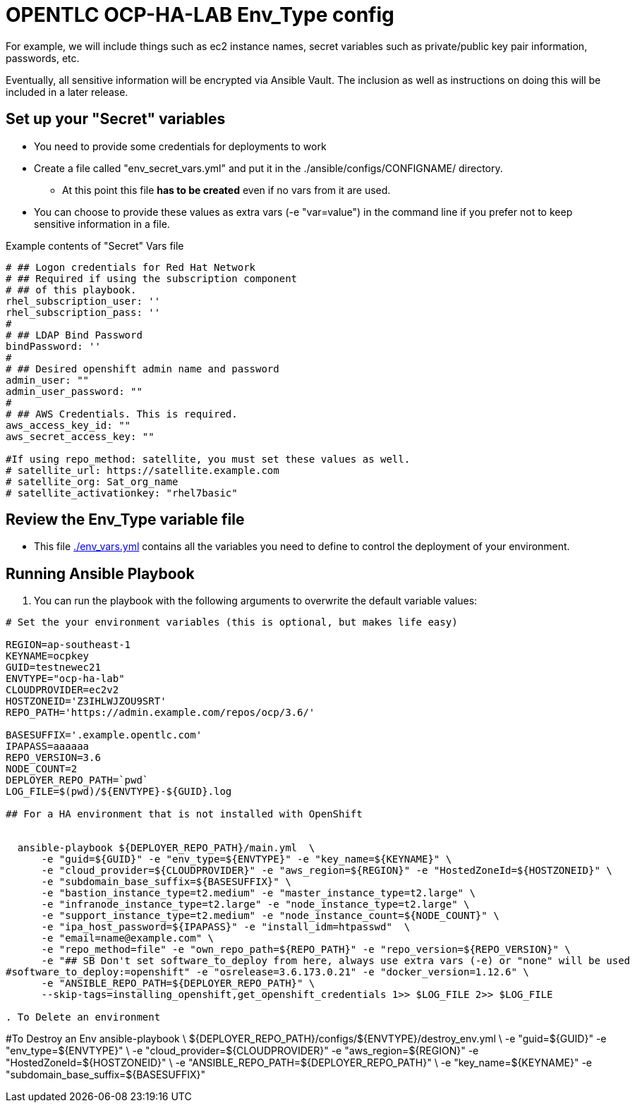 = OPENTLC OCP-HA-LAB Env_Type config

For example, we will include things such as ec2 instance names, secret
variables such as private/public key pair information, passwords, etc.

Eventually, all sensitive information will be encrypted via Ansible Vault. The
inclusion as well as instructions on doing this will be included in a later
release.

== Set up your "Secret" variables

* You need to provide some credentials for deployments to work
* Create a file called "env_secret_vars.yml" and put it in the
 ./ansible/configs/CONFIGNAME/ directory.
** At this point this file *has to be created* even if no vars from it are used.
* You can choose to provide these values as extra vars (-e "var=value") in the
 command line if you prefer not to keep sensitive information in a file.

.Example contents of "Secret" Vars file
----
# ## Logon credentials for Red Hat Network
# ## Required if using the subscription component
# ## of this playbook.
rhel_subscription_user: ''
rhel_subscription_pass: ''
#
# ## LDAP Bind Password
bindPassword: ''
#
# ## Desired openshift admin name and password
admin_user: ""
admin_user_password: ""
#
# ## AWS Credentials. This is required.
aws_access_key_id: ""
aws_secret_access_key: ""

#If using repo_method: satellite, you must set these values as well.
# satellite_url: https://satellite.example.com
# satellite_org: Sat_org_name
# satellite_activationkey: "rhel7basic"
----


== Review the Env_Type variable file

* This file link:./env_vars.yml[./env_vars.yml] contains all the variables you
 need to define to control the deployment of your environment.

== Running Ansible Playbook

. You can run the playbook with the following arguments to overwrite the default variable values:
[source,bash]
----
# Set the your environment variables (this is optional, but makes life easy)

REGION=ap-southeast-1
KEYNAME=ocpkey
GUID=testnewec21
ENVTYPE="ocp-ha-lab"
CLOUDPROVIDER=ec2v2
HOSTZONEID='Z3IHLWJZOU9SRT'
REPO_PATH='https://admin.example.com/repos/ocp/3.6/'

BASESUFFIX='.example.opentlc.com'
IPAPASS=aaaaaa
REPO_VERSION=3.6
NODE_COUNT=2
DEPLOYER_REPO_PATH=`pwd`
LOG_FILE=$(pwd)/${ENVTYPE}-${GUID}.log

## For a HA environment that is not installed with OpenShift


  ansible-playbook ${DEPLOYER_REPO_PATH}/main.yml  \
      -e "guid=${GUID}" -e "env_type=${ENVTYPE}" -e "key_name=${KEYNAME}" \
      -e "cloud_provider=${CLOUDPROVIDER}" -e "aws_region=${REGION}" -e "HostedZoneId=${HOSTZONEID}" \
      -e "subdomain_base_suffix=${BASESUFFIX}" \
      -e "bastion_instance_type=t2.medium" -e "master_instance_type=t2.large" \
      -e "infranode_instance_type=t2.large" -e "node_instance_type=t2.large" \
      -e "support_instance_type=t2.medium" -e "node_instance_count=${NODE_COUNT}" \
      -e "ipa_host_password=${IPAPASS}" -e "install_idm=htpasswd"  \
      -e "email=name@example.com" \
      -e "repo_method=file" -e "own_repo_path=${REPO_PATH}" -e "repo_version=${REPO_VERSION}" \
      -e "## SB Don't set software_to_deploy from here, always use extra vars (-e) or "none" will be used
#software_to_deploy:=openshift" -e "osrelease=3.6.173.0.21" -e "docker_version=1.12.6" \
      -e "ANSIBLE_REPO_PATH=${DEPLOYER_REPO_PATH}" \
      --skip-tags=installing_openshift,get_openshift_credentials 1>> $LOG_FILE 2>> $LOG_FILE

. To Delete an environment
----
#To Destroy an Env
ansible-playbook  \
    ${DEPLOYER_REPO_PATH}/configs/${ENVTYPE}/destroy_env.yml \
    -e "guid=${GUID}" -e "env_type=${ENVTYPE}" \
    -e "cloud_provider=${CLOUDPROVIDER}" -e "aws_region=${REGION}"  -e "HostedZoneId=${HOSTZONEID}" \
    -e "ANSIBLE_REPO_PATH=${DEPLOYER_REPO_PATH}" \
    -e "key_name=${KEYNAME}"  -e "subdomain_base_suffix=${BASESUFFIX}"

----
